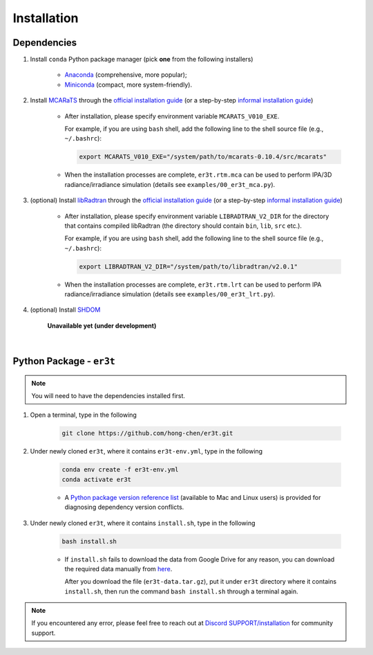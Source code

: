 ============
Installation
============

Dependencies
------------

1. Install ``conda`` Python package manager (pick **one** from the following installers)

    * `Anaconda <https://www.anaconda.com/>`_ (comprehensive, more popular);

    * `Miniconda <https://docs.conda.io/en/latest/miniconda.html>`_ (compact, more system-friendly).


2. Install `MCARaTS <https://sites.google.com/site/mcarats>`_ through the `official installation guide <https://sites.google.com/site/mcarats/mcarats-users-guide-version-0-10/2-installation>`__ (or a step-by-step `informal installation guide <https://discord.com/channels/681619528945500252/1004090233412923544/1004093265986986104>`__)

    * After installation, please specify environment variable ``MCARATS_V010_EXE``.

      For example, if you are using ``bash`` shell, add the following line to the shell source file
      (e.g., ``~/.bashrc``):

      .. code-block:: bash

         export MCARATS_V010_EXE="/system/path/to/mcarats-0.10.4/src/mcarats"

    * When the installation processes are complete,
      ``er3t.rtm.mca`` can be used to perform IPA/3D radiance/irradiance simulation (details see ``examples/00_er3t_mca.py``).


3. (optional) Install `libRadtran <http://www.libradtran.org/>`_ through the `official installation guide <http://www.libradtran.org/doku.php?id=download>`__ (or a step-by-step `informal installation guide <https://discord.com/channels/681619528945500252/1004090233412923544/1004479494343622789>`__)

    * After installation, please specify environment variable ``LIBRADTRAN_V2_DIR`` for the directory that contains compiled libRadtran (the directory should contain ``bin``, ``lib``, ``src`` etc.).

      For example, if you are using ``bash`` shell, add the following line to the shell source file
      (e.g., ``~/.bashrc``):

      .. code-block:: bash

         export LIBRADTRAN_V2_DIR="/system/path/to/libradtran/v2.0.1"

    * When the installation processes are complete,
      ``er3t.rtm.lrt`` can be used to perform IPA radiance/irradiance simulation (details see ``examples/00_er3t_lrt.py``).


4. (optional) Install `SHDOM <https://coloradolinux.com/shdom/>`_

    **Unavailable yet (under development)**

|

Python Package - ``er3t``
-------------------------

.. note::

    You will need to have the dependencies installed first.


1. Open a terminal, type in the following

    .. code-block:: bash

       git clone https://github.com/hong-chen/er3t.git


2. Under newly cloned ``er3t``, where it contains ``er3t-env.yml``, type in the following

    .. code-block:: bash

       conda env create -f er3t-env.yml
       conda activate er3t

    * A `Python package version reference list <https://discord.com/channels/681619528945500252/1004090233412923544/1014015720302059561>`_
      (available to Mac and Linux users) is provided for diagnosing dependency version conflicts.


3. Under newly cloned ``er3t``, where it contains ``install.sh``, type in the following

    .. code-block:: bash

       bash install.sh

    * If ``install.sh`` fails to download the data from Google Drive for any reason, you can download the required data
      manually from `here <https://drive.google.com/file/d/1KKpLR7IyqJ4gS6xCxc7f1hwUfUMJksVL/view?usp=sharing>`_.

      After you download the file (``er3t-data.tar.gz``), put it under ``er3t`` directory where it contains ``install.sh``,
      then run the command ``bash install.sh`` through a terminal again.

.. note::

    If you encountered any error, please feel free to reach out at `Discord SUPPORT/installation <https://discord.com/channels/681619528945500252/1123343093417119754>`__
    for community support.
